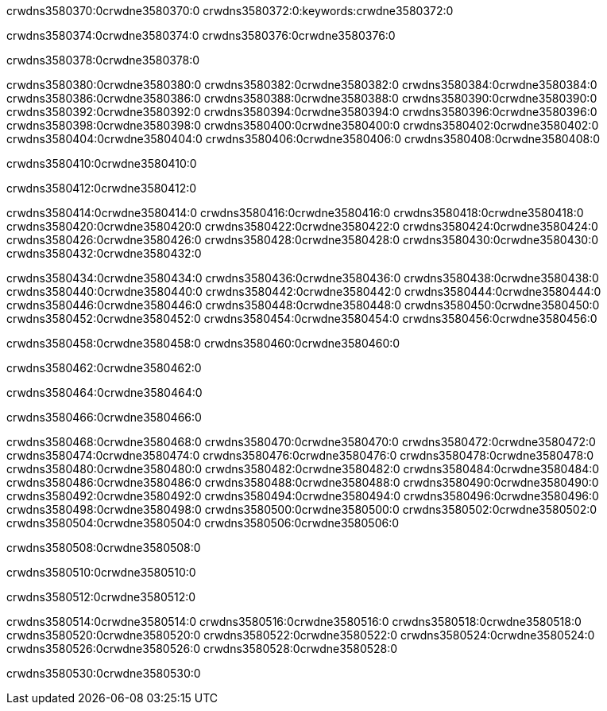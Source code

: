 crwdns3580370:0crwdne3580370:0
crwdns3580372:0:keywords:crwdne3580372:0

crwdns3580374:0crwdne3580374:0 crwdns3580376:0crwdne3580376:0

crwdns3580378:0crwdne3580378:0

crwdns3580380:0crwdne3580380:0 crwdns3580382:0crwdne3580382:0
crwdns3580384:0crwdne3580384:0 crwdns3580386:0crwdne3580386:0
crwdns3580388:0crwdne3580388:0 crwdns3580390:0crwdne3580390:0
crwdns3580392:0crwdne3580392:0 crwdns3580394:0crwdne3580394:0
crwdns3580396:0crwdne3580396:0
crwdns3580398:0crwdne3580398:0
crwdns3580400:0crwdne3580400:0
crwdns3580402:0crwdne3580402:0 crwdns3580404:0crwdne3580404:0
crwdns3580406:0crwdne3580406:0 crwdns3580408:0crwdne3580408:0

crwdns3580410:0crwdne3580410:0

crwdns3580412:0crwdne3580412:0 

crwdns3580414:0crwdne3580414:0 crwdns3580416:0crwdne3580416:0
crwdns3580418:0crwdne3580418:0 crwdns3580420:0crwdne3580420:0
crwdns3580422:0crwdne3580422:0
crwdns3580424:0crwdne3580424:0
crwdns3580426:0crwdne3580426:0
crwdns3580428:0crwdne3580428:0
crwdns3580430:0crwdne3580430:0
crwdns3580432:0crwdne3580432:0

crwdns3580434:0crwdne3580434:0 crwdns3580436:0crwdne3580436:0
crwdns3580438:0crwdne3580438:0
crwdns3580440:0crwdne3580440:0
crwdns3580442:0crwdne3580442:0
crwdns3580444:0crwdne3580444:0 crwdns3580446:0crwdne3580446:0
crwdns3580448:0crwdne3580448:0 crwdns3580450:0crwdne3580450:0 crwdns3580452:0crwdne3580452:0
crwdns3580454:0crwdne3580454:0 crwdns3580456:0crwdne3580456:0

crwdns3580458:0crwdne3580458:0 crwdns3580460:0crwdne3580460:0

crwdns3580462:0crwdne3580462:0

crwdns3580464:0crwdne3580464:0

crwdns3580466:0crwdne3580466:0

crwdns3580468:0crwdne3580468:0 crwdns3580470:0crwdne3580470:0
crwdns3580472:0crwdne3580472:0
crwdns3580474:0crwdne3580474:0
crwdns3580476:0crwdne3580476:0 crwdns3580478:0crwdne3580478:0
crwdns3580480:0crwdne3580480:0 
crwdns3580482:0crwdne3580482:0 
crwdns3580484:0crwdne3580484:0 crwdns3580486:0crwdne3580486:0
crwdns3580488:0crwdne3580488:0 crwdns3580490:0crwdne3580490:0
crwdns3580492:0crwdne3580492:0
crwdns3580494:0crwdne3580494:0
crwdns3580496:0crwdne3580496:0
crwdns3580498:0crwdne3580498:0
crwdns3580500:0crwdne3580500:0 crwdns3580502:0crwdne3580502:0 
crwdns3580504:0crwdne3580504:0
crwdns3580506:0crwdne3580506:0

crwdns3580508:0crwdne3580508:0

crwdns3580510:0crwdne3580510:0

crwdns3580512:0crwdne3580512:0

crwdns3580514:0crwdne3580514:0 crwdns3580516:0crwdne3580516:0
crwdns3580518:0crwdne3580518:0 crwdns3580520:0crwdne3580520:0
crwdns3580522:0crwdne3580522:0 crwdns3580524:0crwdne3580524:0 
crwdns3580526:0crwdne3580526:0 crwdns3580528:0crwdne3580528:0

crwdns3580530:0crwdne3580530:0